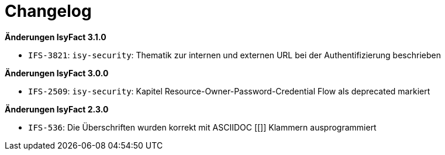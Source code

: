[[changelog]]
= Changelog

*Änderungen IsyFact 3.1.0*

// tag::release-3.1.0[]

- `IFS-3821`: `isy-security`: Thematik zur internen und externen URL bei der Authentifizierung beschrieben

*Änderungen IsyFact 3.0.0*

// tag::release-3.0.0[]

- `IFS-2509`: `isy-security`: Kapitel Resource-Owner-Password-Credential Flow als deprecated markiert

// end::release-3.0.0[]

// *Änderungen IsyFact 2.4.0*

// tag::release-2.4.0[]

// end::release-2.4.0[]

*Änderungen IsyFact 2.3.0*

// tag::release-2.3.0[]
- `IFS-536`: Die Überschriften wurden korrekt mit ASCIIDOC [[]] Klammern ausprogrammiert
// end::release-2.3.0[]

//*Änderungen IsyFact 2.2.0*

// tag::release-2.2.0[]

// end::release-2.2.0[]

// *Änderungen IsyFact 2.1.0*

// tag::release-2.1.0[]

// end::release-2.1.0[]

// *Änderungen IsyFact 2.0.0*

// tag::release-2.0.0[]

// end::release-2.0.0[]

// *Änderungen IsyFact 1.7.0*

// tag::release-1.7.0[]

// end::release-1.7.0[]

// *Änderungen IsyFact 1.6.0*

// tag::release-1.6.0[]

// end::release-1.6.0[]
